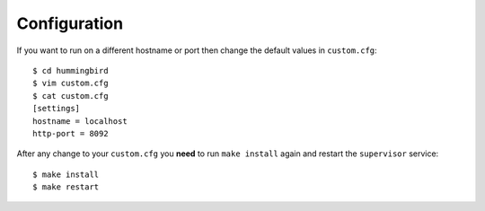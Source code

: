 .. _configuration:

*************
Configuration
*************

If you want to run on a different hostname or port then change the default values in ``custom.cfg``::

   $ cd hummingbird
   $ vim custom.cfg
   $ cat custom.cfg
   [settings]
   hostname = localhost
   http-port = 8092

After any change to your ``custom.cfg`` you **need** to run ``make install`` again and restart the ``supervisor`` service::

  $ make install
  $ make restart






